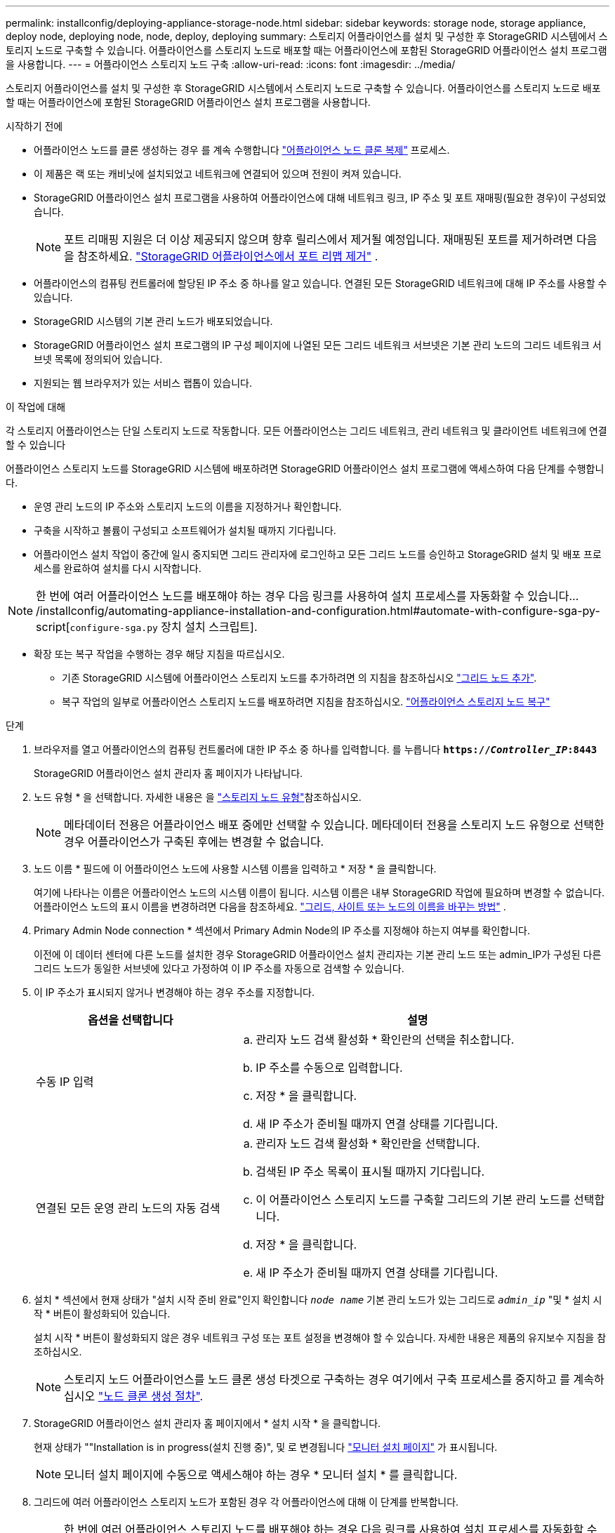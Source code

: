 ---
permalink: installconfig/deploying-appliance-storage-node.html 
sidebar: sidebar 
keywords: storage node, storage appliance, deploy node, deploying node, node, deploy, deploying 
summary: 스토리지 어플라이언스를 설치 및 구성한 후 StorageGRID 시스템에서 스토리지 노드로 구축할 수 있습니다. 어플라이언스를 스토리지 노드로 배포할 때는 어플라이언스에 포함된 StorageGRID 어플라이언스 설치 프로그램을 사용합니다. 
---
= 어플라이언스 스토리지 노드 구축
:allow-uri-read: 
:icons: font
:imagesdir: ../media/


[role="lead"]
스토리지 어플라이언스를 설치 및 구성한 후 StorageGRID 시스템에서 스토리지 노드로 구축할 수 있습니다. 어플라이언스를 스토리지 노드로 배포할 때는 어플라이언스에 포함된 StorageGRID 어플라이언스 설치 프로그램을 사용합니다.

.시작하기 전에
* 어플라이언스 노드를 클론 생성하는 경우 를 계속 수행합니다 link:../commonhardware/appliance-node-cloning-procedure.html["어플라이언스 노드 클론 복제"] 프로세스.
* 이 제품은 랙 또는 캐비닛에 설치되었고 네트워크에 연결되어 있으며 전원이 켜져 있습니다.
* StorageGRID 어플라이언스 설치 프로그램을 사용하여 어플라이언스에 대해 네트워크 링크, IP 주소 및 포트 재매핑(필요한 경우)이 구성되었습니다.
+

NOTE: 포트 리매핑 지원은 더 이상 제공되지 않으며 향후 릴리스에서 제거될 예정입니다.  재매핑된 포트를 제거하려면 다음을 참조하세요. https://docs.netapp.com/us-en/storagegrid/maintain/removing-port-remaps.html["StorageGRID 어플라이언스에서 포트 리맵 제거"^] .

* 어플라이언스의 컴퓨팅 컨트롤러에 할당된 IP 주소 중 하나를 알고 있습니다. 연결된 모든 StorageGRID 네트워크에 대해 IP 주소를 사용할 수 있습니다.
* StorageGRID 시스템의 기본 관리 노드가 배포되었습니다.
* StorageGRID 어플라이언스 설치 프로그램의 IP 구성 페이지에 나열된 모든 그리드 네트워크 서브넷은 기본 관리 노드의 그리드 네트워크 서브넷 목록에 정의되어 있습니다.
* 지원되는 웹 브라우저가 있는 서비스 랩톱이 있습니다.


.이 작업에 대해
각 스토리지 어플라이언스는 단일 스토리지 노드로 작동합니다. 모든 어플라이언스는 그리드 네트워크, 관리 네트워크 및 클라이언트 네트워크에 연결할 수 있습니다

어플라이언스 스토리지 노드를 StorageGRID 시스템에 배포하려면 StorageGRID 어플라이언스 설치 프로그램에 액세스하여 다음 단계를 수행합니다.

* 운영 관리 노드의 IP 주소와 스토리지 노드의 이름을 지정하거나 확인합니다.
* 구축을 시작하고 볼륨이 구성되고 소프트웨어가 설치될 때까지 기다립니다.
* 어플라이언스 설치 작업이 중간에 일시 중지되면 그리드 관리자에 로그인하고 모든 그리드 노드를 승인하고 StorageGRID 설치 및 배포 프로세스를 완료하여 설치를 다시 시작합니다.



NOTE: 한 번에 여러 어플라이언스 노드를 배포해야 하는 경우 다음 링크를 사용하여 설치 프로세스를 자동화할 수 있습니다.../installconfig/automating-appliance-installation-and-configuration.html#automate-with-configure-sga-py-script[`configure-sga.py` 장치 설치 스크립트].

* 확장 또는 복구 작업을 수행하는 경우 해당 지침을 따르십시오.
+
** 기존 StorageGRID 시스템에 어플라이언스 스토리지 노드를 추가하려면 의 지침을 참조하십시오 https://docs.netapp.com/us-en/storagegrid/expand/adding-grid-nodes-to-existing-site-or-adding-new-site.html["그리드 노드 추가"^].
** 복구 작업의 일부로 어플라이언스 스토리지 노드를 배포하려면 지침을 참조하십시오. https://docs.netapp.com/us-en/storagegrid/maintain/recovering-storagegrid-appliance-storage-node.html["어플라이언스 스토리지 노드 복구"^]




.단계
. 브라우저를 열고 어플라이언스의 컴퓨팅 컨트롤러에 대한 IP 주소 중 하나를 입력합니다. 를 누릅니다
`*https://_Controller_IP_:8443*`
+
StorageGRID 어플라이언스 설치 관리자 홈 페이지가 나타납니다.

. 노드 유형 * 을 선택합니다. 자세한 내용은 을 https://docs.netapp.com/us-en/storagegrid/primer/what-storage-node-is.html#types-of-storage-nodes["스토리지 노드 유형"]참조하십시오.
+

NOTE: 메타데이터 전용은 어플라이언스 배포 중에만 선택할 수 있습니다. 메타데이터 전용을 스토리지 노드 유형으로 선택한 경우 어플라이언스가 구축된 후에는 변경할 수 없습니다.

. 노드 이름 * 필드에 이 어플라이언스 노드에 사용할 시스템 이름을 입력하고 * 저장 * 을 클릭합니다.
+
여기에 나타나는 이름은 어플라이언스 노드의 시스템 이름이 됩니다.  시스템 이름은 내부 StorageGRID 작업에 필요하며 변경할 수 없습니다.  어플라이언스 노드의 표시 이름을 변경하려면 다음을 참조하세요. https://docs.netapp.com/us-en/storagegrid/maintain/rename-grid-site-node.html#how-to-rename-grid-sites-or-nodes["그리드, 사이트 또는 노드의 이름을 바꾸는 방법"^] .

. Primary Admin Node connection * 섹션에서 Primary Admin Node의 IP 주소를 지정해야 하는지 여부를 확인합니다.
+
이전에 이 데이터 센터에 다른 노드를 설치한 경우 StorageGRID 어플라이언스 설치 관리자는 기본 관리 노드 또는 admin_IP가 구성된 다른 그리드 노드가 동일한 서브넷에 있다고 가정하여 이 IP 주소를 자동으로 검색할 수 있습니다.

. 이 IP 주소가 표시되지 않거나 변경해야 하는 경우 주소를 지정합니다.
+
[cols="1a,2a"]
|===
| 옵션을 선택합니다 | 설명 


 a| 
수동 IP 입력
 a| 
.. 관리자 노드 검색 활성화 * 확인란의 선택을 취소합니다.
.. IP 주소를 수동으로 입력합니다.
.. 저장 * 을 클릭합니다.
.. 새 IP 주소가 준비될 때까지 연결 상태를 기다립니다.




 a| 
연결된 모든 운영 관리 노드의 자동 검색
 a| 
.. 관리자 노드 검색 활성화 * 확인란을 선택합니다.
.. 검색된 IP 주소 목록이 표시될 때까지 기다립니다.
.. 이 어플라이언스 스토리지 노드를 구축할 그리드의 기본 관리 노드를 선택합니다.
.. 저장 * 을 클릭합니다.
.. 새 IP 주소가 준비될 때까지 연결 상태를 기다립니다.


|===
. 설치 * 섹션에서 현재 상태가 "설치 시작 준비 완료"인지 확인합니다 `_node name_` 기본 관리 노드가 있는 그리드로 `_admin_ip_` "및 * 설치 시작 * 버튼이 활성화되어 있습니다.
+
설치 시작 * 버튼이 활성화되지 않은 경우 네트워크 구성 또는 포트 설정을 변경해야 할 수 있습니다. 자세한 내용은 제품의 유지보수 지침을 참조하십시오.

+

NOTE: 스토리지 노드 어플라이언스를 노드 클론 생성 타겟으로 구축하는 경우 여기에서 구축 프로세스를 중지하고 를 계속하십시오
link:../commonhardware/appliance-node-cloning-procedure.html["노드 클론 생성 절차"].

. StorageGRID 어플라이언스 설치 관리자 홈 페이지에서 * 설치 시작 * 을 클릭합니다.
+
현재 상태가 ""Installation is in progress(설치 진행 중)", 및 로 변경됩니다 link:../installconfig/monitoring-appliance-installation.html["모니터 설치 페이지"] 가 표시됩니다.

+

NOTE: 모니터 설치 페이지에 수동으로 액세스해야 하는 경우 * 모니터 설치 * 를 클릭합니다.

. 그리드에 여러 어플라이언스 스토리지 노드가 포함된 경우 각 어플라이언스에 대해 이 단계를 반복합니다.
+

NOTE: 한 번에 여러 어플라이언스 스토리지 노드를 배포해야 하는 경우 다음 링크를 사용하여 설치 프로세스를 자동화할 수 있습니다../installconfig/automating-appliance-installation-and-configuration.html# automate-with-configure-sga-py-script[`configure-sga.py` 장치 설치 스크립트].


